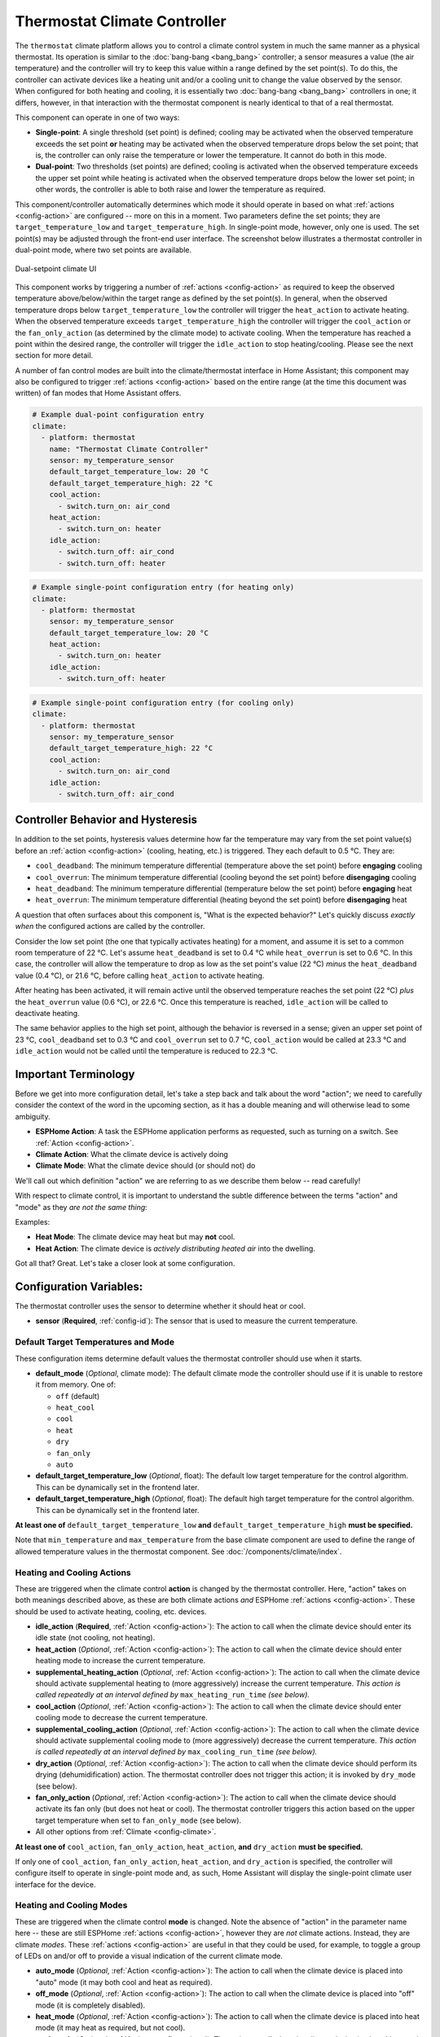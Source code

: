 Thermostat Climate Controller
=============================

.. seo::
    :description: Instructions for setting up Thermostat climate controllers with ESPHome.
    :image: air-conditioner.png

The ``thermostat`` climate platform allows you to control a climate control system in much the same manner as a
physical thermostat. Its operation is similar to the :doc:`bang-bang <bang_bang>` controller; a sensor measures a value
(the air temperature) and the controller will try to keep this value within a range defined by the set point(s). To do this,
the controller can activate devices like a heating unit and/or a cooling unit to change the value observed by the sensor.
When configured for both heating and cooling, it is essentially two :doc:`bang-bang <bang_bang>` controllers in one; it
differs, however, in that interaction with the thermostat component is nearly identical to that of a real thermostat.

This component can operate in one of two ways:

- **Single-point**: A single threshold (set point) is defined; cooling may be activated when the observed temperature
  exceeds the set point **or** heating may be activated when the observed temperature drops below the set point; that is,
  the controller can only raise the temperature or lower the temperature. It cannot do both in this mode.

- **Dual-point**: Two thresholds (set points) are defined; cooling is activated when the observed temperature exceeds the
  upper set point while heating is activated when the observed temperature drops below the lower set point; in other words,
  the controller is able to both raise and lower the temperature as required.

This component/controller automatically determines which mode it should operate in based on what :ref:`actions <config-action>`
are configured -- more on this in a moment. Two parameters define the set points; they are ``target_temperature_low`` and
``target_temperature_high``. In single-point mode, however, only one is used. The set point(s) may be adjusted through the
front-end user interface. The screenshot below illustrates a thermostat controller in dual-point mode, where two set points
are available.

.. figure:: images/climate-ui.png
    :align: center
    :width: 60.0%

    Dual-setpoint climate UI

This component works by triggering a number of :ref:`actions <config-action>` as required to keep the observed
temperature above/below/within the target range as defined by the set point(s). In general, when the observed temperature
drops below ``target_temperature_low`` the controller will trigger the ``heat_action`` to activate heating. When the observed
temperature exceeds ``target_temperature_high``  the controller will trigger the ``cool_action`` or the ``fan_only_action``
(as determined by the climate mode) to activate cooling. When the temperature has reached a point within the desired range, the
controller will trigger the ``idle_action`` to stop heating/cooling. Please see the next section for more detail.

A number of fan control modes are built into the climate/thermostat interface in Home Assistant; this component may also be
configured to trigger :ref:`actions <config-action>` based on the entire range (at the time this document was written) of fan
modes that Home Assistant offers.

.. code-block:: yaml

    # Example dual-point configuration entry
    climate:
      - platform: thermostat
        name: "Thermostat Climate Controller"
        sensor: my_temperature_sensor
        default_target_temperature_low: 20 °C
        default_target_temperature_high: 22 °C
        cool_action:
          - switch.turn_on: air_cond
        heat_action:
          - switch.turn_on: heater
        idle_action:
          - switch.turn_off: air_cond
          - switch.turn_off: heater

.. code-block:: yaml

    # Example single-point configuration entry (for heating only)
    climate:
      - platform: thermostat
        sensor: my_temperature_sensor
        default_target_temperature_low: 20 °C
        heat_action:
          - switch.turn_on: heater
        idle_action:
          - switch.turn_off: heater

.. code-block:: yaml

    # Example single-point configuration entry (for cooling only)
    climate:
      - platform: thermostat
        sensor: my_temperature_sensor
        default_target_temperature_high: 22 °C
        cool_action:
          - switch.turn_on: air_cond
        idle_action:
          - switch.turn_off: air_cond


Controller Behavior and Hysteresis
----------------------------------

In addition to the set points, hysteresis values determine how far the temperature may vary from the set point value(s)
before an :ref:`action <config-action>` (cooling, heating, etc.) is triggered. They each default to 0.5 °C. They are:

- ``cool_deadband``: The minimum temperature differential (temperature above the set point) before **engaging** cooling
- ``cool_overrun``: The minimum temperature differential (cooling beyond the set point) before **disengaging** cooling
- ``heat_deadband``: The minimum temperature differential (temperature below the set point) before **engaging** heat
- ``heat_overrun``: The minimum temperature differential (heating beyond the set point) before **disengaging** heat

A question that often surfaces about this component is, "What is the expected behavior?" Let's quickly discuss
*exactly when* the configured actions are called by the controller.

Consider the low set point (the one that typically activates heating) for a moment, and assume it is set to a common room
temperature of 22 °C. Let's assume ``heat_deadband`` is set to 0.4 °C while ``heat_overrun`` is set to 0.6 °C. In this case,
the controller will allow the temperature to drop as low as the set point's value (22 °C) *minus* the ``heat_deadband``
value (0.4 °C), or 21.6 °C, before calling ``heat_action`` to activate heating.

After heating has been activated, it will remain active until the observed temperature reaches the set point (22 °C) *plus*
the ``heat_overrun`` value (0.6 °C), or 22.6 °C. Once this temperature is reached, ``idle_action`` will be called to deactivate
heating.

The same behavior applies to the high set point, although the behavior is reversed in a sense; given an upper set point of
23 °C, ``cool_deadband`` set to 0.3 °C and ``cool_overrun`` set to 0.7 °C, ``cool_action`` would be called at 23.3 °C and
``idle_action`` would not be called until the temperature is reduced to 22.3 °C.

Important Terminology
---------------------

Before we get into more configuration detail, let's take a step back and talk about the word "action"; we
need to carefully consider the context of the word in the upcoming section, as it has a double meaning and
will otherwise lead to some ambiguity.

- **ESPHome Action**: A task the ESPHome application performs as requested, such as
  turning on a switch. See :ref:`Action <config-action>`.
- **Climate Action**: What the climate device is actively doing
- **Climate Mode**: What the climate device should (or should not) do

We'll call out which definition "action" we are referring to as we describe them below -- read carefully!

With respect to climate control, it is important to understand the subtle difference between the terms
"action" and "mode" as they *are not the same thing*:

Examples:

- **Heat Mode**: The climate device may heat but may **not** cool.
- **Heat Action**: The climate device is *actively distributing heated air* into the dwelling.

Got all that? Great. Let's take a closer look at some configuration.

Configuration Variables:
------------------------

The thermostat controller uses the sensor to determine whether it should heat or cool.

- **sensor** (**Required**, :ref:`config-id`): The sensor that is used to measure the current temperature.

Default Target Temperatures and Mode
************************************

These configuration items determine default values the thermostat controller should use when it starts.

- **default_mode** (*Optional*, climate mode): The default climate mode the controller should use if it 
  is unable to restore it from memory. One of:

  - ``off`` (default)
  - ``heat_cool``
  - ``cool``
  - ``heat``
  - ``dry``
  - ``fan_only``
  - ``auto``

- **default_target_temperature_low** (*Optional*, float): The default low target
  temperature for the control algorithm. This can be dynamically set in the frontend later.
- **default_target_temperature_high** (*Optional*, float): The default high target
  temperature for the control algorithm. This can be dynamically set in the frontend later.

**At least one of** ``default_target_temperature_low`` **and** ``default_target_temperature_high``
**must be specified.**

Note that ``min_temperature`` and ``max_temperature`` from the base climate component are used to define
the range of allowed temperature values in the thermostat component. See :doc:`/components/climate/index`.

Heating and Cooling Actions
***************************

These are triggered when the climate control **action** is changed by the thermostat controller. Here,
"action" takes on both meanings described above, as these are both climate actions *and* ESPHome
:ref:`actions <config-action>`. These should be used to activate heating, cooling, etc. devices.

- **idle_action** (**Required**, :ref:`Action <config-action>`): The action to call when
  the climate device should enter its idle state (not cooling, not heating).
- **heat_action** (*Optional*, :ref:`Action <config-action>`): The action to call when
  the climate device should enter heating mode to increase the current temperature.
- **supplemental_heating_action** (*Optional*, :ref:`Action <config-action>`): The action
  to call when the climate device should activate supplemental heating to (more aggressively)
  increase the current temperature. *This action is called repeatedly at an interval defined by*
  ``max_heating_run_time`` *(see below).*
- **cool_action** (*Optional*, :ref:`Action <config-action>`): The action to call when
  the climate device should enter cooling mode to decrease the current temperature.
- **supplemental_cooling_action** (*Optional*, :ref:`Action <config-action>`): The action
  to call when the climate device should activate supplemental cooling mode to (more aggressively)
  decrease the current temperature. *This action is called repeatedly at an interval defined by*
  ``max_cooling_run_time`` *(see below).*
- **dry_action** (*Optional*, :ref:`Action <config-action>`): The action to call when
  the climate device should perform its drying (dehumidification) action. The thermostat
  controller does not trigger this action; it is invoked by ``dry_mode`` (see below).
- **fan_only_action** (*Optional*, :ref:`Action <config-action>`): The action to call when
  the climate device should activate its fan only (but does not heat or cool). The thermostat
  controller triggers this action based on the upper target temperature when set to
  ``fan_only_mode`` (see below).
- All other options from :ref:`Climate <config-climate>`.

**At least one of** ``cool_action``, ``fan_only_action``, ``heat_action``, **and** ``dry_action``
**must be specified.**

If only one of ``cool_action``, ``fan_only_action``, ``heat_action``, and ``dry_action`` is specified,
the controller will configure itself to operate in single-point mode and, as such, Home Assistant will
display the single-point climate user interface for the device.

Heating and Cooling Modes
*************************

These are triggered when the climate control **mode** is changed. Note the absence of "action" in the
parameter name here -- these are still ESPHome :ref:`actions <config-action>`, however they are *not*
climate actions. Instead, they are climate *modes*. These :ref:`actions <config-action>` are useful
in that they could be used, for example, to toggle a group of LEDs on and/or off to provide a visual
indication of the current climate mode.

- **auto_mode** (*Optional*, :ref:`Action <config-action>`): The action to call when
  the climate device is placed into "auto" mode (it may both cool and heat as required).
- **off_mode** (*Optional*, :ref:`Action <config-action>`): The action to call when
  the climate device is placed into "off" mode (it is completely disabled).
- **heat_mode** (*Optional*, :ref:`Action <config-action>`): The action to call when
  the climate device is placed into heat mode (it may heat as required, but not cool).
- **cool_mode** (*Optional*, :ref:`Action <config-action>`): The action to call when
  the climate device is placed into cool mode (it may cool as required, but not heat).
- **dry_mode** (*Optional*, :ref:`Action <config-action>`): The action to call when
  the climate device is placed into dry mode (for dehumidification).
- **fan_only_mode** (*Optional*, :ref:`Action <config-action>`): The action to call when
  the climate device is placed into fan only mode (it may not heat or cool, but will activate
  its fan as needed based on the upper target temperature value).

**The above actions are not to be used to activate cooling or heating devices!**
See the previous section for those.

Fan Mode Actions
****************

These are triggered when the climate control fan mode is changed. These are ESPHome :ref:`actions <config-action>`.
These should be used to control the fan only, if available.

- **fan_mode_auto_action** (*Optional*, :ref:`Action <config-action>`): The action to call when the fan
  should be set to "auto" mode (the fan is controlled by the climate control system as required).
- **fan_mode_on_action** (*Optional*, :ref:`Action <config-action>`): The action to call when the fan
  should run continuously.
- **fan_mode_off_action** (*Optional*, :ref:`Action <config-action>`): The action to call when the fan
  should never run.
- **fan_mode_low_action** (*Optional*, :ref:`Action <config-action>`): The action to call when the fan
  should run at its minimum speed.
- **fan_mode_medium_action** (*Optional*, :ref:`Action <config-action>`): The action to call when the fan
  should run at an intermediate speed.
- **fan_mode_high_action** (*Optional*, :ref:`Action <config-action>`): The action to call when the fan
  should run at its maximum speed.
- **fan_mode_middle_action** (*Optional*, :ref:`Action <config-action>`): The action to call when the fan
  should direct its airflow at an intermediate area.
- **fan_mode_focus_action** (*Optional*, :ref:`Action <config-action>`): The action to call when the fan
  should direct its airflow at a specific area.
- **fan_mode_diffuse_action** (*Optional*, :ref:`Action <config-action>`): The action to call when the fan
  should direct its airflow over a broad area.

Swing Mode Actions
******************

These are triggered when the climate control swing mode is changed. These are ESPHome :ref:`actions <config-action>`.
These should be used to control the fan only, if available.

- **swing_off_action** (*Optional*, :ref:`Action <config-action>`): The action to call when the fan should
  remain in a stationary position.
- **swing_horizontal_action** (*Optional*, :ref:`Action <config-action>`): The action to call when the fan
  should oscillate in a horizontal direction.
- **swing_vertical_action** (*Optional*, :ref:`Action <config-action>`): The action to call when the fan
  should oscillate in a vertical direction.
- **swing_both_action** (*Optional*, :ref:`Action <config-action>`): The action to call when the fan
  should oscillate in horizontal and vertical directions.

Advanced Configuration/Behavior:
--------------------------------

Set Point Options/Behavior
**************************

- **set_point_minimum_differential** (*Optional*, float): For dual-point/dual-function systems, the minimum
  required temperature difference between the heat and cool set points. Defaults to 0.5 °C.
- **supplemental_cooling_delta** (*Optional*, float): When the temperature difference between the upper set
  point and the current temperature exceeds this value, ``supplemental_cooling_action`` will be called immediately.
  Defaults to 2.0 °C.
- **supplemental_heating_delta** (*Optional*, float): When the temperature difference between the lower set
  point and the current temperature exceeds this value, ``supplemental_heating_action`` will be called immediately.
  Defaults to 2.0 °C.
- **away_config** (*Optional*): Additionally specify target temperature range settings for away mode.
  Away mode can be used to have a second set of target temperatures (for example, while the user is
  away or sleeping/at night).

  - **default_target_temperature_low** (*Optional*, float): The default low target temperature for the control
    algorithm when Away mode is selected. This can be dynamically set in the frontend later.
  - **default_target_temperature_high** (*Optional*, float): The default high target temperature for the control
    algorithm when Away mode is selected. This can be dynamically set in the frontend later.

**If configured, at least one of** ``default_target_temperature_low`` **and** ``default_target_temperature_high``
**must be specified in the away mode configuration.**

Additional Actions/Behavior
***************************

- **target_temperature_change_action** (*Optional*, :ref:`Action <config-action>`): The action to call when the
  thermostat's target temperature(s) is/are changed.
- **startup_delay** (*Optional*, boolean): If set to ``true``, when ESPHome starts, ``min_cooling_off_time``,
  ``min_fanning_off_time``, and ``min_heating_off_time`` must elapse before each respective action may be invoked.
  This option provides a way to prevent damage to equipment (for example) disrupted by a power interruption.
  Defaults to ``false``.
- **fan_only_cooling** (*Optional*, boolean): If set to ``true``, when in the ``fan_only_mode`` climate mode,
  the ``fan_only_action`` will only be called when the observed temperature exceeds the upper set point plus
  ``cool_deadband``. When set to ``false`` (the default), ``fan_only_action`` is called immediately when
  ``fan_only_mode`` is activated, regardless of the current temperature or set points. Defaults to ``false``.
- **fan_with_cooling** (*Optional*, boolean): If set to ``true``, ``fan_only_action`` will be called whenever
  ``cool_action`` is called. This is useful for forced-air systems where the fan typically runs with cooling.
  Defaults to ``false``.
- **fan_with_heating** (*Optional*, boolean): If set to ``true``, ``fan_only_action`` will be called whenever
  ``heat_action`` is called. This is useful for forced-air systems where the fan typically runs with heating.
  Defaults to ``false``.
- **max_cooling_run_time** (*Optional*, int > 0): Duration after which ``supplemental_cooling_action`` will be
  called when cooling is active. Note that ``supplemental_cooling_action`` will be called repeatedly at an interval
  defined by this parameter, as well, enabling multiple stages of supplemental (auxiliary/emergency) cooling.
  Defaults to ten minutes.
- **max_heating_run_time** (*Optional*, int > 0): Duration after which ``supplemental_heating_action`` will be
  called when heating is active. Note that ``supplemental_heating_action`` will be called repeatedly at an interval
  defined by this parameter, as well, enabling multiple stages of supplemental (auxiliary/emergency) heating.
  Defaults to ten minutes.
- **min_cooling_off_time** (*Optional*, int > 0): Minimum duration the cooling action must be disengaged before 
  it may be engaged. Defaults to five minutes.
- **min_cooling_run_time** (*Optional*, int > 0): Minimum duration the cooling action must be engaged before it
  may be disengaged. Defaults to five minutes.
- **min_fanning_off_time** (*Optional*, int > 0): Minimum duration the fanning action must be disengaged before
  it may be engaged. Defaults to thirty seconds.
- **min_fanning_run_time** (*Optional*, int > 0): Minimum duration the fanning action must be engaged before it
  may be disengaged. Defaults to thirty seconds.
- **min_heating_off_time** (*Optional*, int > 0): Minimum duration the heating action must be disengaged before
  it may be engaged. Defaults to five minutes.
- **min_heating_run_time** (*Optional*, int > 0): Minimum duration the heating action must be engaged before it
  may be disengaged. Defaults to five minutes.
- **min_idle_time** (*Optional*, int > 0): Minimum duration the idle action must be active before calling another
  climate action. Defaults to thirty seconds.

Hysteresis Values
*****************

- **cool_deadband** (*Optional*, float): The minimum temperature differential (temperature above the set point)
  before calling the cooling :ref:`action <config-action>`. Defaults to 0.5 °C.
- **cool_overrun** (*Optional*, float): The minimum temperature differential (cooling beyond the set point)
  before calling the idle :ref:`action <config-action>`. Defaults to 0.5 °C.
- **heat_deadband** (*Optional*, float): The minimum temperature differential (temperature below the set point)
  before calling the heating :ref:`action <config-action>`. Defaults to 0.5 °C.
- **heat_overrun** (*Optional*, float): The minimum temperature differential (heating beyond the set point)
  before calling the idle :ref:`action <config-action>`. Defaults to 0.5 °C.
- **hysteresis** (*Optional*, float): This configuration option provides a one-line way to configure *all* "deadband"
  and "overrun" values identified above. Note that the above configuration options each take precedence over this
  value. *This option is deprecated and may be removed in a future release.*

.. note::

    - While this platform uses the term temperature everywhere, it can also be used to regulate other values.
      For example, controlling humidity is also possible with this platform.
    - ``min_temperature`` and ``max_temperature`` from the base climate component are used the define the range of 
      adjustability and the defaults will probably not make sense for control of things like humidity. See
      :doc:`/components/climate/index`.

Bang-bang vs. Thermostat
------------------------

Please see the :doc:`Bang-bang <bang_bang>` component's documentation for a detailed comparison of these two components.

See Also
--------

- :doc:`/components/climate/index`
- :doc:`/components/sensor/index`
- :ref:`config-action`
- :ghedit:`Edit`
